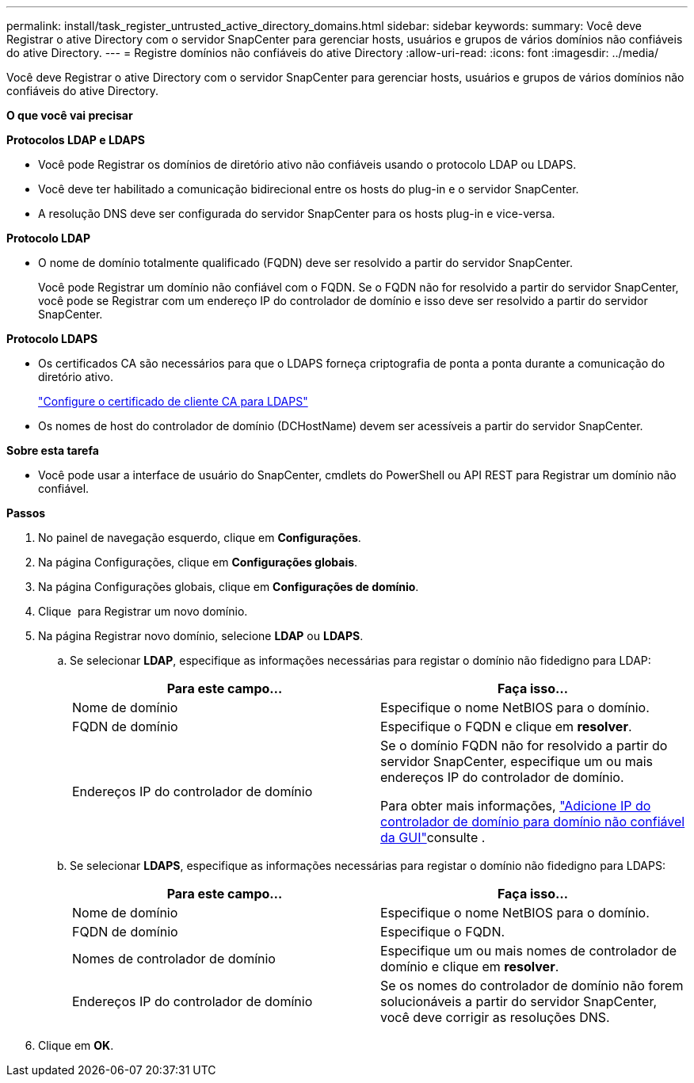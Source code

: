---
permalink: install/task_register_untrusted_active_directory_domains.html 
sidebar: sidebar 
keywords:  
summary: Você deve Registrar o ative Directory com o servidor SnapCenter para gerenciar hosts, usuários e grupos de vários domínios não confiáveis do ative Directory. 
---
= Registre domínios não confiáveis do ative Directory
:allow-uri-read: 
:icons: font
:imagesdir: ../media/


[role="lead"]
Você deve Registrar o ative Directory com o servidor SnapCenter para gerenciar hosts, usuários e grupos de vários domínios não confiáveis do ative Directory.

*O que você vai precisar*

*Protocolos LDAP e LDAPS*

* Você pode Registrar os domínios de diretório ativo não confiáveis usando o protocolo LDAP ou LDAPS.
* Você deve ter habilitado a comunicação bidirecional entre os hosts do plug-in e o servidor SnapCenter.
* A resolução DNS deve ser configurada do servidor SnapCenter para os hosts plug-in e vice-versa.


*Protocolo LDAP*

* O nome de domínio totalmente qualificado (FQDN) deve ser resolvido a partir do servidor SnapCenter.
+
Você pode Registrar um domínio não confiável com o FQDN. Se o FQDN não for resolvido a partir do servidor SnapCenter, você pode se Registrar com um endereço IP do controlador de domínio e isso deve ser resolvido a partir do servidor SnapCenter.



*Protocolo LDAPS*

* Os certificados CA são necessários para que o LDAPS forneça criptografia de ponta a ponta durante a comunicação do diretório ativo.
+
link:task_configure_CA_client_certificate_for_LDAPS.html["Configure o certificado de cliente CA para LDAPS"]

* Os nomes de host do controlador de domínio (DCHostName) devem ser acessíveis a partir do servidor SnapCenter.


*Sobre esta tarefa*

* Você pode usar a interface de usuário do SnapCenter, cmdlets do PowerShell ou API REST para Registrar um domínio não confiável.


*Passos*

. No painel de navegação esquerdo, clique em *Configurações*.
. Na página Configurações, clique em *Configurações globais*.
. Na página Configurações globais, clique em *Configurações de domínio*.
. Clique image:../media/add_policy_from_resourcegroup.gif[""] para Registrar um novo domínio.
. Na página Registrar novo domínio, selecione *LDAP* ou *LDAPS*.
+
.. Se selecionar *LDAP*, especifique as informações necessárias para registar o domínio não fidedigno para LDAP:
+
|===
| Para este campo... | Faça isso... 


 a| 
Nome de domínio
 a| 
Especifique o nome NetBIOS para o domínio.



 a| 
FQDN de domínio
 a| 
Especifique o FQDN e clique em *resolver*.



 a| 
Endereços IP do controlador de domínio
 a| 
Se o domínio FQDN não for resolvido a partir do servidor SnapCenter, especifique um ou mais endereços IP do controlador de domínio.

Para obter mais informações, https://kb.netapp.com/Advice_and_Troubleshooting/Data_Protection_and_Security/SnapCenter/SnapCenter_does_not_allow_to_add_Domain_Controller_IP_for_untrusted_domain_from_GUI["Adicione IP do controlador de domínio para domínio não confiável da GUI"^]consulte .

|===
.. Se selecionar *LDAPS*, especifique as informações necessárias para registar o domínio não fidedigno para LDAPS:
+
|===
| Para este campo... | Faça isso... 


 a| 
Nome de domínio
 a| 
Especifique o nome NetBIOS para o domínio.



 a| 
FQDN de domínio
 a| 
Especifique o FQDN.



 a| 
Nomes de controlador de domínio
 a| 
Especifique um ou mais nomes de controlador de domínio e clique em *resolver*.



 a| 
Endereços IP do controlador de domínio
 a| 
Se os nomes do controlador de domínio não forem solucionáveis a partir do servidor SnapCenter, você deve corrigir as resoluções DNS.

|===


. Clique em *OK*.

